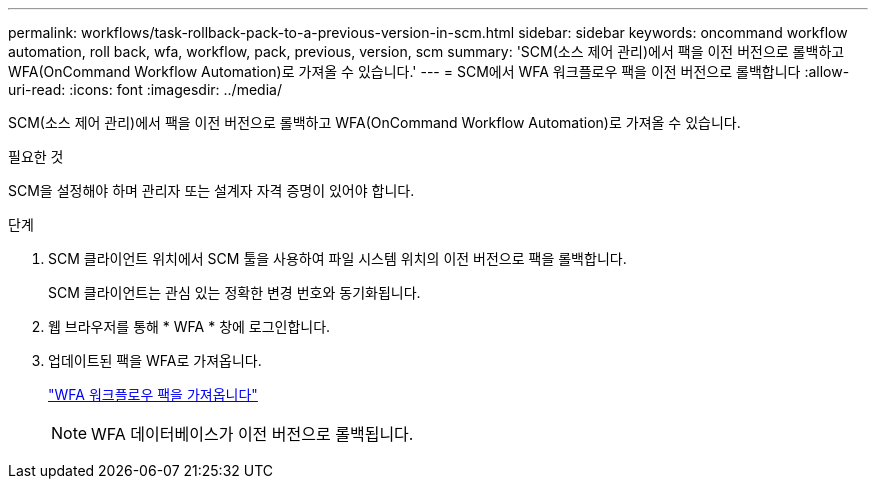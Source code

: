 ---
permalink: workflows/task-rollback-pack-to-a-previous-version-in-scm.html 
sidebar: sidebar 
keywords: oncommand workflow automation, roll back, wfa, workflow, pack, previous, version, scm 
summary: 'SCM(소스 제어 관리)에서 팩을 이전 버전으로 롤백하고 WFA(OnCommand Workflow Automation)로 가져올 수 있습니다.' 
---
= SCM에서 WFA 워크플로우 팩을 이전 버전으로 롤백합니다
:allow-uri-read: 
:icons: font
:imagesdir: ../media/


[role="lead"]
SCM(소스 제어 관리)에서 팩을 이전 버전으로 롤백하고 WFA(OnCommand Workflow Automation)로 가져올 수 있습니다.

.필요한 것
SCM을 설정해야 하며 관리자 또는 설계자 자격 증명이 있어야 합니다.

.단계
. SCM 클라이언트 위치에서 SCM 툴을 사용하여 파일 시스템 위치의 이전 버전으로 팩을 롤백합니다.
+
SCM 클라이언트는 관심 있는 정확한 변경 번호와 동기화됩니다.

. 웹 브라우저를 통해 * WFA * 창에 로그인합니다.
. 업데이트된 팩을 WFA로 가져옵니다.
+
link:task-import-an-oncommand-workflow-automation-pack.html["WFA 워크플로우 팩을 가져옵니다"]

+

NOTE: WFA 데이터베이스가 이전 버전으로 롤백됩니다.


